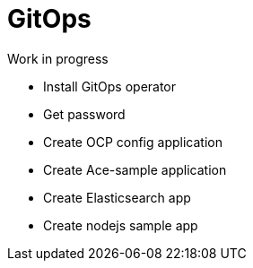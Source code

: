 = GitOps

Work in progress


* Install GitOps operator
* Get password
* Create OCP config application
* Create Ace-sample application
* Create Elasticsearch app
* Create nodejs sample app

